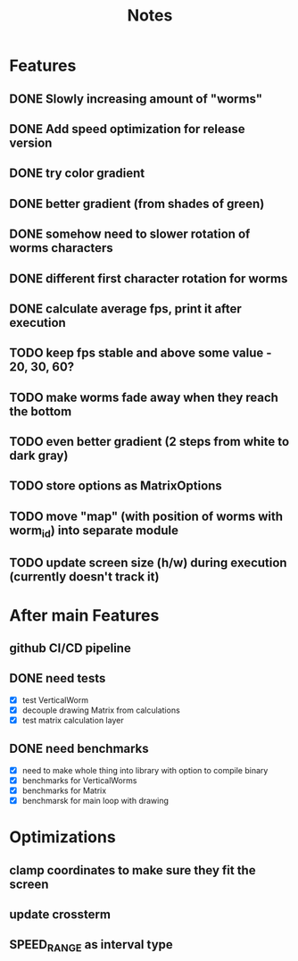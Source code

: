 #+title: Notes

* Features
** DONE Slowly increasing amount of "worms"
** DONE Add speed optimization for release version
** DONE try color gradient
** DONE better gradient (from shades of green)
** DONE somehow need to slower rotation of worms characters
** DONE different first character rotation for worms
** DONE calculate average fps, print it after execution
** TODO keep fps stable and above some value - 20, 30, 60?
** TODO make worms fade away when they reach the bottom
** TODO even better gradient (2 steps from white to dark gray)
** TODO store options as MatrixOptions
** TODO move "map" (with position of worms with worm_id) into separate module
** TODO update screen size (h/w) during execution (currently doesn't track it)

* After main Features
** github CI/CD pipeline
** DONE need tests
- [X] test VerticalWorm
- [X] decouple drawing Matrix from calculations
- [X] test matrix calculation layer
** DONE need benchmarks
- [X] need to make whole thing into library with option to compile binary
- [X] benchmarks for VerticalWorms
- [X] benchmarks for Matrix
- [X] benchmarsk for main loop with drawing

* Optimizations
** clamp coordinates to make sure they fit the screen
** update crossterm
** SPEED_RANGE as interval type
